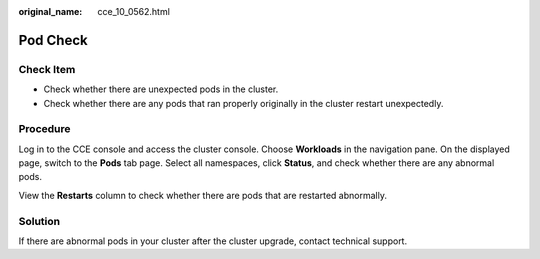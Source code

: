 :original_name: cce_10_0562.html

.. _cce_10_0562:

Pod Check
=========

Check Item
----------

-  Check whether there are unexpected pods in the cluster.
-  Check whether there are any pods that ran properly originally in the cluster restart unexpectedly.

Procedure
---------

Log in to the CCE console and access the cluster console. Choose **Workloads** in the navigation pane. On the displayed page, switch to the **Pods** tab page. Select all namespaces, click **Status**, and check whether there are any abnormal pods.

View the **Restarts** column to check whether there are pods that are restarted abnormally.

Solution
--------

If there are abnormal pods in your cluster after the cluster upgrade, contact technical support.
